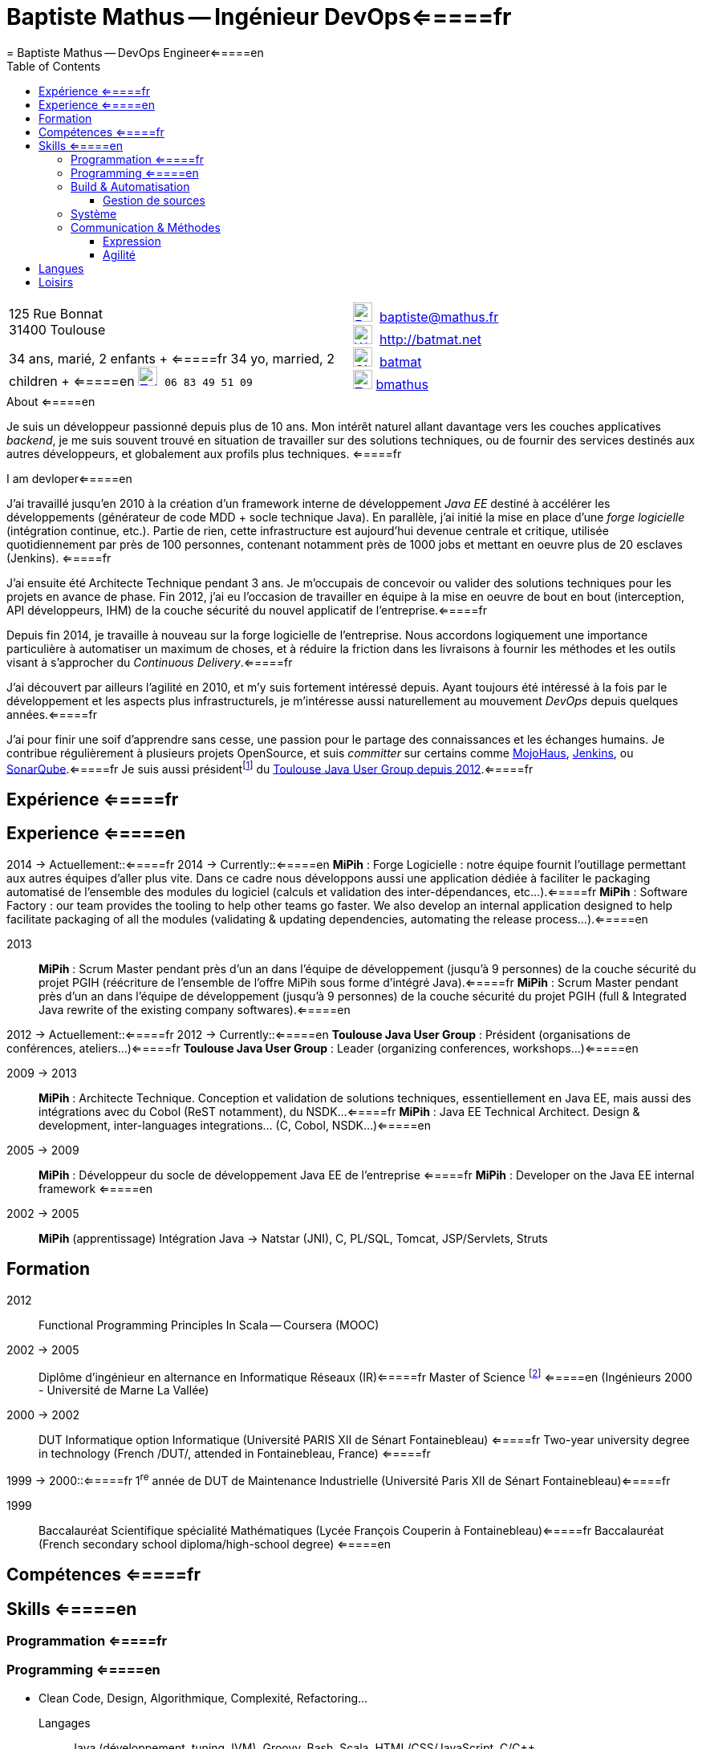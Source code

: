 = Baptiste Mathus -- Ingénieur DevOps<=====fr
= Baptiste Mathus -- DevOps Engineer<=====en
:toc: right
:toclevels: 4
:stylesheet: asciidoctor-stylesheet-factory/stylesheets/maker.css
:last-update-label!:

[cols="2"]
[frame="none"]
|===
a|
[%hardbreaks]
125 Rue Bonnat
31400 Toulouse

34 ans, marié, 2 enfants + <=====fr
34 yo, married, 2 children + <=====en
image:ressources/phone.png[Tel,width=24,link="mailto:baptiste@mathus.fr",title="Mobile"] 
`06 83 49 51 09`

a|

image:ressources/email.png[E-Mail,width=24,link="mailto:baptiste@mathus.fr",title="E-Mail"] 
baptiste@mathus.fr +
image:ressources/blog.png[Weblog,width=24,link="mailto:baptiste@mathus.fr",title="Blog"] 
http://batmat.net +
image:ressources/github.png[GitHub,width=24,link="https://github.com/batmat/",title="GitHub"] 
link:https://github.com/batmat[batmat] +
image:ressources/twitter.png[Twitter,width=24,link="http://twitter.com/bmathus",title="Twitter"]
link:http://twitter.com/bmathus"[bmathus]

|===

.A propos <=====fr
.About <=====en
****
Je suis un développeur passionné depuis plus de 10 ans. Mon intérêt naturel allant davantage vers les couches applicatives _backend_, je me suis souvent trouvé en situation de travailler sur des solutions techniques, ou de fournir des services destinés aux autres développeurs, et globalement aux profils plus techniques. <=====fr

I am devloper<=====en

J'ai travaillé jusqu'en 2010 à la création d'un framework interne de développement _Java EE_ destiné à accélérer les développements (générateur de code MDD + socle technique Java). En parallèle, j'ai initié la mise en place d'une _forge logicielle_ (intégration continue, etc.). Partie de rien, cette infrastructure est aujourd'hui devenue centrale et critique, utilisée quotidiennement par près de 100 personnes, contenant notamment près de 1000 jobs et mettant en oeuvre plus de 20 esclaves (Jenkins). <=====fr

J'ai ensuite été Architecte Technique pendant 3 ans. Je m'occupais de concevoir ou valider des solutions techniques pour les projets en avance de phase. Fin 2012, j'ai eu l'occasion de travailler en équipe à la mise en oeuvre de bout en bout (interception, API développeurs, IHM) de la couche sécurité du nouvel applicatif de l'entreprise.<=====fr

Depuis fin 2014, je travaille à nouveau sur la forge logicielle de l'entreprise. Nous accordons logiquement une importance particulière à automatiser un maximum de choses, et à réduire la friction dans les livraisons à fournir les méthodes et les outils visant à s'approcher du _Continuous Delivery_.<=====fr

J'ai découvert par ailleurs l'agilité en 2010, et m'y suis fortement intéressé depuis. Ayant toujours été intéressé à la fois par le développement et les aspects plus infrastructurels, je m'intéresse aussi naturellement au mouvement _DevOps_ depuis quelques années.<=====fr

J'ai pour finir une soif d'apprendre sans cesse, une passion pour le partage des connaissances et les échanges humains. Je contribue régulièrement à plusieurs projets OpenSource, et suis _committer_ sur certains comme link:http://www.mojohaus.org/[MojoHaus], link:https://wiki.jenkins-ci.org/display/JENKINS/Build+Trigger+Badge+Plugin[Jenkins], ou link:https://github.com/SonarCommunity/sonar-l10n-fr[SonarQube].<=====fr
Je suis aussi présidentfootnote:[Même si notre organisation est collégiale dans les faits. En Juin 2015, nous avons d'ailleurs voté la transformation de nos statuts en statuts collégiaux] du link:http://www.toulousejug.org/trombinoscope/[Toulouse Java User Group depuis 2012].<=====fr

****

<<<

[[Experiences]]
== Expérience <=====fr
== Experience <=====en

2014 -> Actuellement::<=====fr
2014 -> Currently::<=====en
*MiPih* : Forge Logicielle : notre équipe fournit l'outillage permettant aux autres équipes d'aller plus vite. Dans ce cadre nous développons aussi une application dédiée à faciliter le packaging automatisé de l'ensemble des modules du logiciel (calculs et validation des inter-dépendances, etc...).<=====fr
*MiPih* : Software Factory : our team provides the tooling to help other teams go faster. We also develop an internal application designed to help facilitate packaging of all the modules (validating & updating dependencies, automating the release process...).<=====en


2013::
*MiPih* : Scrum Master pendant près d'un an dans l'équipe de développement (jusqu'à 9 personnes) de la couche sécurité du projet PGIH (réécriture de l'ensemble de l'offre MiPih sous forme d'intégré Java).<=====fr
*MiPih* : Scrum Master pendant près d'un an dans l'équipe de développement (jusqu'à 9 personnes) de la couche sécurité du projet PGIH (full & Integrated Java rewrite of the existing company softwares).<=====en

2012 -> Actuellement::<=====fr
2012 -> Currently::<=====en
*Toulouse Java User Group* : Président (organisations de conférences, ateliers...)<=====fr
*Toulouse Java User Group* : Leader (organizing conferences, workshops...)<=====en

2009 -> 2013::
*MiPih* : Architecte Technique. Conception et validation de solutions techniques, essentiellement en Java EE, mais aussi des intégrations avec du Cobol (ReST notamment), du NSDK...<=====fr
*MiPih* : Java EE Technical Architect. Design & development, inter-languages integrations... (C, Cobol, NSDK...)<=====en

2005 -> 2009::
*MiPih* : Développeur du socle de développement Java EE de l'entreprise <=====fr
*MiPih* : Developer on the Java EE internal framework <=====en

2002 -> 2005::
*MiPih* (apprentissage)
Intégration Java -> Natstar (JNI), C, PL/SQL, Tomcat, JSP/Servlets, Struts

<<<

== Formation

2012::
  Functional Programming Principles In Scala -- Coursera (MOOC)

2002 -> 2005::
    Diplôme d'ingénieur en alternance en Informatique Réseaux (IR)<=====fr
    Master of Science footnote:[french "engineering diploma"] <=====en
    (Ingénieurs 2000 - Université de Marne La Vallée)

2000 -> 2002::
    DUT Informatique option Informatique (Université PARIS XII de Sénart Fontainebleau) <=====fr
    Two-year university degree in technology (French /DUT/, attended in Fontainebleau, France) <=====fr


1999 -> 2000::<=====fr
    1^re^ année de DUT de Maintenance Industrielle (Université Paris XII de Sénart Fontainebleau)<=====fr

1999::
    Baccalauréat Scientifique spécialité Mathématiques (Lycée François Couperin à Fontainebleau)<=====fr
    Baccalauréat (French secondary school diploma/high-school degree) <=====en


[[Competences]]
== Compétences <=====fr
== Skills <=====en

=== Programmation <=====fr
=== Programming <=====en
* Clean Code, Design, Algorithmique, Complexité, Refactoring...

Langages:: Java (développement, tuning JVM), Groovy, Bash, Scala, HTML/CSS/JavaScript, C/C++
Bibliothèques & Framework:: Java EE, Lucene, ElasticSearch, Hibernate, GWT, JNI...
Serveurs:: JBoss, Tomcat, Apache HTTPd, Nginx

=== Build & Automatisation
* Jenkins (maintenance de 2 plugins publics, Déploiement et exploitation d'une forge de rien à aujourd'hui 20 esclaves, près de 1000 jobs...)
* Maven (Committer sur le projet OpenSource link:http://www.mojohaus.org/[MojoHaus]), SonarQube, Nexus
* Docker, Ansible, Vagrant, Actoboard...

<<<

==== Gestion de sources
* Git : présentations et link:https://www.eclipsecon.org/france2015/session/take-your-git-practice-next-level[ateliers publics], plusieurs migrations SVN -> Git (internes ou externes, comme link:https://github.com/mojohaus[MojoHaus]), GitHub, Gerrit
* Subversion, CVS

[[Systeme]]
=== Système
* Linux (Debian, RHEL) : depuis 2000
* Windows

[[comm]]
=== Communication & Méthodes
Mon travail et mon tempérament m'ont habitué à m'exprimer publiquement, devant un grand nombre de personnes si nécessaire.

==== Expression
* Orateur lors de plusieurs conférences publiques
** link:https://www.parleys.com/author/baptiste-mathus[Sessions au _Toulouse Java User Group_]
** Eclipse Con France link:https://www.eclipsecon.org/france2014/session/handle-billion-dollar-mistake-java-help-tools-understand-your-code[2014], 2015 (link:https://www.eclipsecon.org/france2015/session/take-your-git-practice-next-level[atelier] et link:https://www.eclipsecon.org/france2015/session/50-slides-ide[session plénière])
* Président du link:http://www.toulousejug.org/[Toulouse Java User Group]
* Organisation d'événements (ateliers/présentations internes et externes)
* Communautés OpenSource : maîtrise des modes de contribution, d'échanges (Apache, link:https://www.parleys.com/tutorial/github-pull-request[GitHub]...).

[[Agilite]]
==== Agilité
* Animation d'ateliers, souvent via _Serious Games_ (rétrospectives, ateliers de priorisation, définition produit)
* Scrum Master (j'accorde une importance infinie à ne pas pas transformer ce *rôle* en version moderne d'un _chef de projet_)
* Product Owner sur produit technique
* Membre de l'association link:http://agiletoulouse.fr/[AgileToulouse]

<<<

== Langues
* Français : langue maternelle
* Anglais : Courant
** Diplômes de l'Université de Cambridge :
*** _C_ au link:http://www.cambridgeesol.org/exams/cae.htm[Certificate of Advanced English] (2004)
*** _A_ au link:http://www.cambridgeesol.org/exams/fce.htm[First Certificate Of English]
* Allemand : Bases

== Loisirs

* OpenSource, Informatique
* Course à pieds, sport en général
